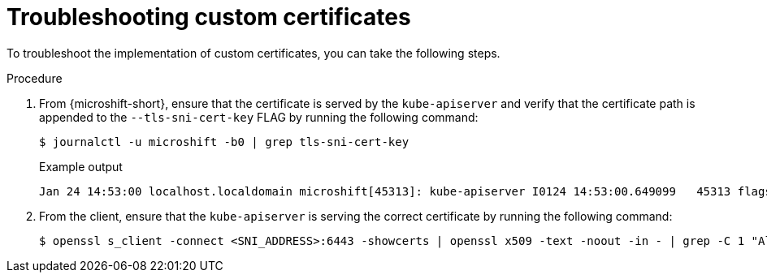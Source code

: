 // Module included in the following assemblies:
//
// * microshift_security_compliance/microshift-custom-ca.adoc

:_mod-docs-content-type: PROCEDURE
[id="microshift-custom-ca-troubleshootin_{context}"]
= Troubleshooting custom certificates

To troubleshoot the implementation of custom certificates, you can take the following steps.

.Procedure

. From {microshift-short}, ensure that the certificate is served by the `kube-apiserver` and verify that the certificate path is appended to the `--tls-sni-cert-key` FLAG by running the following command:
+
[source,terminal]
----
$ journalctl -u microshift -b0 | grep tls-sni-cert-key
----
+
.Example output
[source,terminal]
----
Jan 24 14:53:00 localhost.localdomain microshift[45313]: kube-apiserver I0124 14:53:00.649099   45313 flags.go:64] FLAG: --tls-sni-cert-key="[/home/eslutsky/dev/certs/server.crt,/home/eslutsky/dev/certs/server.key;/var/lib/microshift/certs/kube-apiserver-external-signer/kube-external-serving/server.crt,/var/lib/microshift/certs/kube-apiserver-external-signer/kube-external-serving/server.key;/var/lib/microshift/certs/kube-apiserver-localhost-signer/kube-apiserver-localhost-serving/server.crt,/var/lib/microshift/certs/kube-apiserver-localhost-signer/kube-apiserver-localhost-serving/server.key;/var/lib/microshift/certs/kube-apiserver-service-network-signer/kube-apiserver-service-network-serving/server.crt,/var/lib/microshift/certs/kube-apiserver-service-network-signer/kube-apiserver-service-network-serving/server.key
----

. From the client, ensure that the `kube-apiserver` is serving the correct certificate by running the following command:
+
[source,terminal]
----
$ openssl s_client -connect <SNI_ADDRESS>:6443 -showcerts | openssl x509 -text -noout -in - | grep -C 1 "Alternative\|CN"
----
